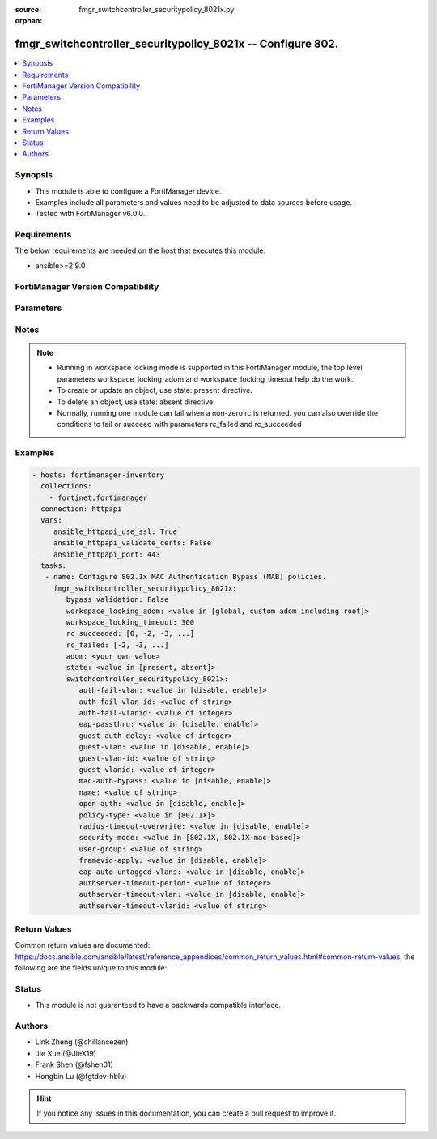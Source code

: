 :source: fmgr_switchcontroller_securitypolicy_8021x.py

:orphan:

.. _fmgr_switchcontroller_securitypolicy_8021x:

fmgr_switchcontroller_securitypolicy_8021x -- Configure 802.
++++++++++++++++++++++++++++++++++++++++++++++++++++++++++++

.. versionadded:: 2.10

.. contents::
   :local:
   :depth: 1


Synopsis
--------

- This module is able to configure a FortiManager device.
- Examples include all parameters and values need to be adjusted to data sources before usage.
- Tested with FortiManager v6.0.0.


Requirements
------------
The below requirements are needed on the host that executes this module.

- ansible>=2.9.0



FortiManager Version Compatibility
----------------------------------
.. raw:: html

 <br>
 <table>
 <tr>
 <td></td>
 <td><code class="docutils literal notranslate">6.0.0 </code></td>
 <td><code class="docutils literal notranslate">6.2.1 </code></td>
 <td><code class="docutils literal notranslate">6.4.0 </code></td>
 <td><code class="docutils literal notranslate">7.0.0 </code></td>
 </tr>
 <tr>
 <td>switchcontroller_securitypolicy_8021x</td>
 <td>yes</td>
 <td>yes</td>
 <td>yes</td>
 <td>yes</td>
 </tr>
 </table>
 <p>



Parameters
----------

.. raw:: html

 <ul>
 <li><span class="li-head">enable_log</span> - Enable/Disable logging for task <span class="li-normal">type: bool</span> <span class="li-required">required: false</span> <span class="li-normal"> default: False</span> </li>
 <li><span class="li-head">proposed_method</span> - The overridden method for the underlying Json RPC request <span class="li-normal">type: str</span> <span class="li-required">required: false</span> <span class="li-normal"> choices: set, update, add</span> </li>
 <li><span class="li-head">bypass_validation</span> - Only set to True when module schema diffs with FortiManager API structure, module continues to execute without validating parameters <span class="li-normal">type: bool</span> <span class="li-required">required: false</span> <span class="li-normal"> default: False</span> </li>
 <li><span class="li-head">workspace_locking_adom</span> - Acquire the workspace lock if FortiManager is running in workspace mode <span class="li-normal">type: str</span> <span class="li-required">required: false</span> <span class="li-normal"> choices: global, custom adom including root</span> </li>
 <li><span class="li-head">workspace_locking_timeout</span> - The maximum time in seconds to wait for other users to release workspace lock <span class="li-normal">type: integer</span> <span class="li-required">required: false</span>  <span class="li-normal">default: 300</span> </li>
 <li><span class="li-head">rc_succeeded</span> - The rc codes list with which the conditions to succeed will be overriden <span class="li-normal">type: list</span> <span class="li-required">required: false</span> </li>
 <li><span class="li-head">rc_failed</span> - The rc codes list with which the conditions to fail will be overriden <span class="li-normal">type: list</span> <span class="li-required">required: false</span> </li>
 <li><span class="li-head">state</span> - The directive to create, update or delete an object <span class="li-normal">type: str</span> <span class="li-required">required: true</span> <span class="li-normal"> choices: present, absent</span> </li>
 <li><span class="li-head">adom</span> - The parameter in requested url <span class="li-normal">type: str</span> <span class="li-required">required: true</span> </li>
 <li><span class="li-head">switchcontroller_securitypolicy_8021x</span> - Configure 802.1x MAC Authentication Bypass (MAB) policies. <span class="li-normal">type: dict</span></li>
 <ul class="ul-self">
 <li><span class="li-head">auth-fail-vlan</span> - Enable to allow limited access to clients that cannot authenticate. <span class="li-normal">type: str</span>  <span class="li-normal">choices: [disable, enable]</span> </li>
 <li><span class="li-head">auth-fail-vlan-id</span> - VLAN ID on which authentication failed. <span class="li-normal">type: str</span> </li>
 <li><span class="li-head">auth-fail-vlanid</span> - VLAN ID on which authentication failed. <span class="li-normal">type: int</span> </li>
 <li><span class="li-head">eap-passthru</span> - Enable/disable EAP pass-through mode, allowing protocols (such as LLDP) to pass through ports for more flexible authentication. <span class="li-normal">type: str</span>  <span class="li-normal">choices: [disable, enable]</span> </li>
 <li><span class="li-head">guest-auth-delay</span> - Guest authentication delay (1 - 900  sec, default = 30). <span class="li-normal">type: int</span> </li>
 <li><span class="li-head">guest-vlan</span> - Enable the guest VLAN feature to allow limited access to non-802. <span class="li-normal">type: str</span>  <span class="li-normal">choices: [disable, enable]</span> </li>
 <li><span class="li-head">guest-vlan-id</span> - Guest VLAN name. <span class="li-normal">type: str</span> </li>
 <li><span class="li-head">guest-vlanid</span> - Guest VLAN ID. <span class="li-normal">type: int</span> </li>
 <li><span class="li-head">mac-auth-bypass</span> - Enable/disable MAB for this policy. <span class="li-normal">type: str</span>  <span class="li-normal">choices: [disable, enable]</span> </li>
 <li><span class="li-head">name</span> - Policy name. <span class="li-normal">type: str</span> </li>
 <li><span class="li-head">open-auth</span> - Enable/disable open authentication for this policy. <span class="li-normal">type: str</span>  <span class="li-normal">choices: [disable, enable]</span> </li>
 <li><span class="li-head">policy-type</span> - Policy type. <span class="li-normal">type: str</span>  <span class="li-normal">choices: [802.1X]</span> </li>
 <li><span class="li-head">radius-timeout-overwrite</span> - Enable to override the global RADIUS session timeout. <span class="li-normal">type: str</span>  <span class="li-normal">choices: [disable, enable]</span> </li>
 <li><span class="li-head">security-mode</span> - Port or MAC based 802. <span class="li-normal">type: str</span>  <span class="li-normal">choices: [802.1X, 802.1X-mac-based]</span> </li>
 <li><span class="li-head">user-group</span> - Name of user-group to assign to this MAC Authentication Bypass (MAB) policy. <span class="li-normal">type: str</span> </li>
 <li><span class="li-head">framevid-apply</span> - Enable/disable the capability to apply the EAP/MAB frame VLAN to the port native VLAN. <span class="li-normal">type: str</span>  <span class="li-normal">choices: [disable, enable]</span> </li>
 <li><span class="li-head">eap-auto-untagged-vlans</span> - Enable/disable automatic inclusion of untagged VLANs. <span class="li-normal">type: str</span>  <span class="li-normal">choices: [disable, enable]</span> </li>
 <li><span class="li-head">authserver-timeout-period</span> - Authentication server timeout period (3 - 15 sec, default = 3). <span class="li-normal">type: int</span> </li>
 <li><span class="li-head">authserver-timeout-vlan</span> - Enable/disable the authentication server timeout VLAN to allow limited access when RADIUS is unavailable. <span class="li-normal">type: str</span>  <span class="li-normal">choices: [disable, enable]</span> </li>
 <li><span class="li-head">authserver-timeout-vlanid</span> - Authentication server timeout VLAN name. <span class="li-normal">type: str</span> </li>
 </ul>
 </ul>






Notes
-----
.. note::

   - Running in workspace locking mode is supported in this FortiManager module, the top level parameters workspace_locking_adom and workspace_locking_timeout help do the work.

   - To create or update an object, use state: present directive.

   - To delete an object, use state: absent directive

   - Normally, running one module can fail when a non-zero rc is returned. you can also override the conditions to fail or succeed with parameters rc_failed and rc_succeeded

Examples
--------

.. code-block:: yaml+jinja

 - hosts: fortimanager-inventory
   collections:
     - fortinet.fortimanager
   connection: httpapi
   vars:
      ansible_httpapi_use_ssl: True
      ansible_httpapi_validate_certs: False
      ansible_httpapi_port: 443
   tasks:
    - name: Configure 802.1x MAC Authentication Bypass (MAB) policies.
      fmgr_switchcontroller_securitypolicy_8021x:
         bypass_validation: False
         workspace_locking_adom: <value in [global, custom adom including root]>
         workspace_locking_timeout: 300
         rc_succeeded: [0, -2, -3, ...]
         rc_failed: [-2, -3, ...]
         adom: <your own value>
         state: <value in [present, absent]>
         switchcontroller_securitypolicy_8021x:
            auth-fail-vlan: <value in [disable, enable]>
            auth-fail-vlan-id: <value of string>
            auth-fail-vlanid: <value of integer>
            eap-passthru: <value in [disable, enable]>
            guest-auth-delay: <value of integer>
            guest-vlan: <value in [disable, enable]>
            guest-vlan-id: <value of string>
            guest-vlanid: <value of integer>
            mac-auth-bypass: <value in [disable, enable]>
            name: <value of string>
            open-auth: <value in [disable, enable]>
            policy-type: <value in [802.1X]>
            radius-timeout-overwrite: <value in [disable, enable]>
            security-mode: <value in [802.1X, 802.1X-mac-based]>
            user-group: <value of string>
            framevid-apply: <value in [disable, enable]>
            eap-auto-untagged-vlans: <value in [disable, enable]>
            authserver-timeout-period: <value of integer>
            authserver-timeout-vlan: <value in [disable, enable]>
            authserver-timeout-vlanid: <value of string>



Return Values
-------------


Common return values are documented: https://docs.ansible.com/ansible/latest/reference_appendices/common_return_values.html#common-return-values, the following are the fields unique to this module:


.. raw:: html

 <ul>
 <li> <span class="li-return">request_url</span> - The full url requested <span class="li-normal">returned: always</span> <span class="li-normal">type: str</span> <span class="li-normal">sample: /sys/login/user</span></li>
 <li> <span class="li-return">response_code</span> - The status of api request <span class="li-normal">returned: always</span> <span class="li-normal">type: int</span> <span class="li-normal">sample: 0</span></li>
 <li> <span class="li-return">response_message</span> - The descriptive message of the api response <span class="li-normal">returned: always</span> <span class="li-normal">type: str</span> <span class="li-normal">sample: OK</li>
 <li> <span class="li-return">response_data</span> - The data body of the api response <span class="li-normal">returned: optional</span> <span class="li-normal">type: list or dict</span></li>
 </ul>





Status
------

- This module is not guaranteed to have a backwards compatible interface.


Authors
-------

- Link Zheng (@chillancezen)
- Jie Xue (@JieX19)
- Frank Shen (@fshen01)
- Hongbin Lu (@fgtdev-hblu)


.. hint::

    If you notice any issues in this documentation, you can create a pull request to improve it.



